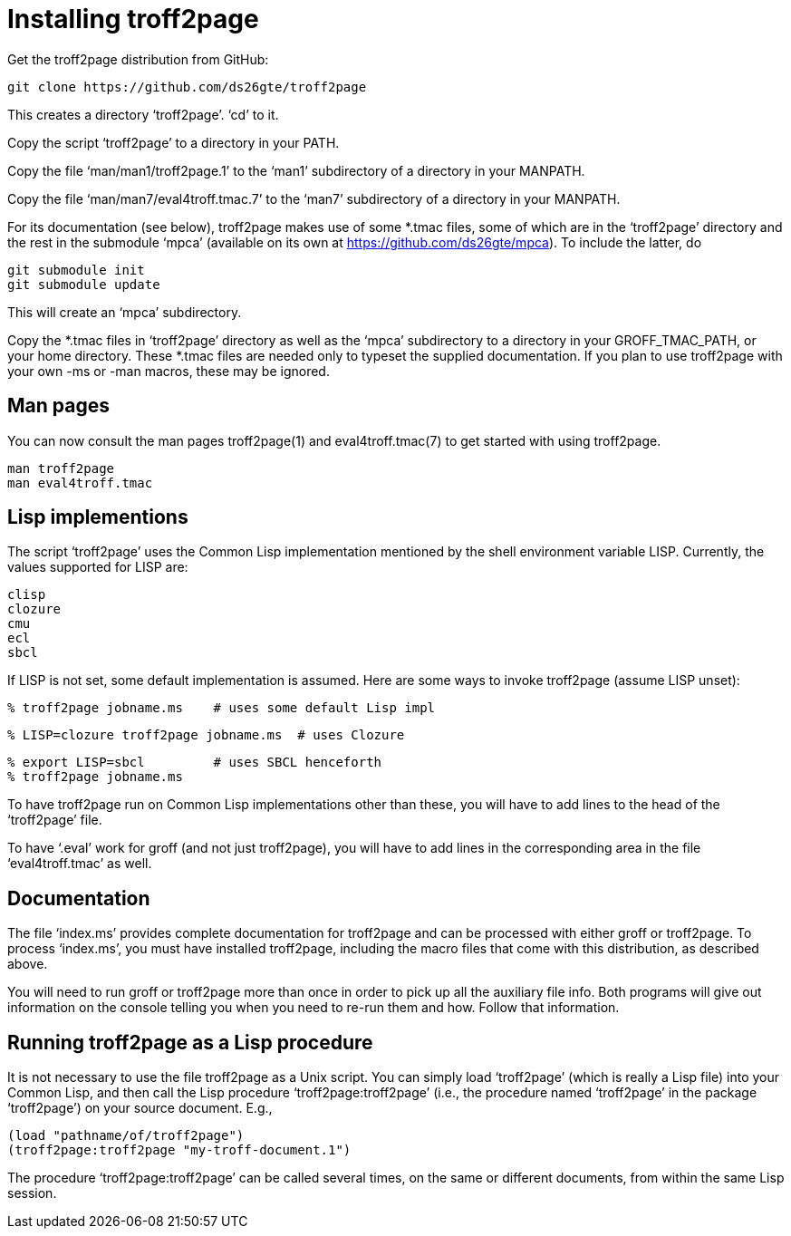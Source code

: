 = Installing troff2page

Get the troff2page distribution from GitHub:

  git clone https://github.com/ds26gte/troff2page

This creates a directory ‘troff2page’.  ‘cd’ to it.

Copy the script ‘troff2page’ to a directory in your PATH.

Copy the file ‘man/man1/troff2page.1’ to the ‘man1’ subdirectory of a
directory in your MANPATH.

Copy the file ‘man/man7/eval4troff.tmac.7’ to the ‘man7’ subdirectory of a
directory in your MANPATH.

For its documentation (see below), troff2page makes use of some
*.tmac files, some of which are in the ‘troff2page’ directory and
the rest in the submodule ‘mpca’ (available on its own at
https://github.com/ds26gte/mpca).  To include the latter, do

  git submodule init
  git submodule update

This will create an ‘mpca’ subdirectory.

Copy the *.tmac files in ‘troff2page’ directory as well as the
‘mpca’ subdirectory to a directory in your GROFF_TMAC_PATH, or
your home directory. These *.tmac files are needed only to typeset
the supplied documentation. If you plan to use troff2page with
your own -ms or -man macros, these may be ignored.

== Man pages

You can now consult the man pages troff2page(1) and eval4troff.tmac(7)
to get started with using troff2page.

  man troff2page
  man eval4troff.tmac

== Lisp implementions

The script ‘troff2page’ uses the Common Lisp implementation mentioned by the shell
environment variable LISP.  Currently, the values supported for LISP
are:

  clisp
  clozure
  cmu
  ecl
  sbcl

If LISP is not set, some default implementation is assumed.
Here are some ways to invoke troff2page (assume LISP
unset):

  % troff2page jobname.ms    # uses some default Lisp impl

  % LISP=clozure troff2page jobname.ms  # uses Clozure

  % export LISP=sbcl         # uses SBCL henceforth
  % troff2page jobname.ms

To have troff2page run on Common Lisp implementations other than these,
you will have to add lines to the head of the ‘troff2page’ file.

To have ‘.eval’ work for groff (and not just troff2page), you will have to
add lines in the corresponding area in the file ‘eval4troff.tmac’ as well.

== Documentation

The file ‘index.ms’ provides complete documentation for troff2page
and can be processed with either groff or troff2page.  To process
‘index.ms’, you must have installed troff2page, including the macro
files that come with this distribution, as described above.

You will need to run groff or troff2page more than once in order to
pick up all the auxiliary file info.  Both programs will give out
information on the console telling you when you need to re-run them and
how.  Follow that information.

== Running troff2page as a Lisp procedure

It is not necessary to use the file troff2page as a Unix script.
You can simply load ‘troff2page’ (which is really a Lisp file)
into your Common Lisp, and then call the Lisp procedure
‘troff2page:troff2page’ (i.e., the procedure named ‘troff2page’
in the package ‘troff2page’) on your source document.  E.g.,

  (load "pathname/of/troff2page")
  (troff2page:troff2page "my-troff-document.1")

The procedure ‘troff2page:troff2page’ can be called several times, on the
same or different documents, from within the same Lisp session.
